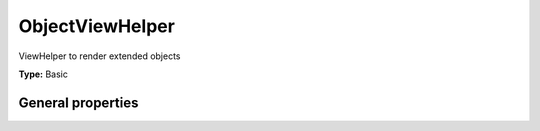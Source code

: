 ObjectViewHelper
---------------------

ViewHelper to render extended objects

**Type:** Basic


General properties
^^^^^^^^^^^^^^^^^^^^^^^

.. t3-field-list-table::
 :header-rows: 1

 - :Name: Name:
   :Type: Type:
   :Description: Description:
   :Default value: Default value:

 - :Name:
         \* as
   :Type:
         string
   :Description:
         output variable
   :Default value:
         

 - :Name:
         \* className
   :Type:
         string
   :Description:
         custom class which handles the new objects
   :Default value:
         

 - :Name:
         extendedTable
   :Type:
         string
   :Description:
         table which is extended
   :Default value:
         tx\_news\_domain\_model\_news

 - :Name:
         \* newsItem
   :Type:
         Tx\_News\_Domain\_Model\_News
   :Description:
         current newsitem
   :Default value:

